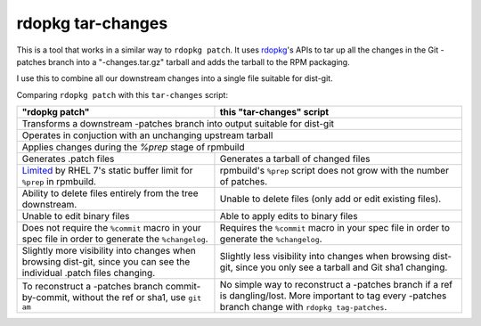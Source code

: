 rdopkg tar-changes
==================

This is a tool that works in a similar way to ``rdopkg patch``. It uses
rdopkg_'s APIs to tar up all the changes in the Git -patches branch into a
"-changes.tar.gz" tarball and adds the tarball to the RPM packaging.

I use this to combine all our downstream changes into a single file suitable
for dist-git.

Comparing ``rdopkg patch`` with this ``tar-changes`` script:

+------------------------------------+----------------------------------+
| "rdopkg patch"                     | this "tar-changes" script        |
+====================================+==================================+
| Transforms a downstream -patches branch into output suitable for      |
| dist-git                                                              |
+------------------------------------+----------------------------------+
| Operates in conjuction with an unchanging upstream tarball            |
+------------------------------------+----------------------------------+
| Applies changes during the `%prep` stage of rpmbuild                  |
+------------------------------------+----------------------------------+
| Generates .patch files             | Generates a tarball of changed   |
|                                    | files                            |
+------------------------------------+----------------------------------+
| Limited_ by RHEL 7's static        | rpmbuild's ``%prep`` script does |
| buffer limit for ``%prep`` in      | not grow with the number of      |
| rpmbuild.                          | patches.                         |
+------------------------------------+----------------------------------+
| Ability to delete files entirely   | Unable to delete files (only add |
| from the tree downstream.          | or edit existing files).         |
+------------------------------------+----------------------------------+
| Unable to edit binary files        | Able to apply edits to binary    |
|                                    | files                            |
+------------------------------------+----------------------------------+
| Does not require the ``%commit``   | Requires the ``%commit`` macro   |
| macro in your spec file in order   | in your spec file in order to    |
| to generate the ``%changelog``.    | generate the ``%changelog``.     |
+------------------------------------+----------------------------------+
| Slightly more visibility into      | Slightly less visibility into    |
| changes when browsing dist-git,    | changes when browsing dist-git,  |
| since you can see the individual   | since you only see a tarball and |
| .patch files changing.             | Git sha1 changing.               |
+------------------------------------+----------------------------------+
| To reconstruct a -patches branch   | No simple way to reconstruct a   |
| commit-by-commit, without the ref  | -patches branch if a ref is      |
| or sha1, use ``git am``            | dangling/lost. More important    |
|                                    | to tag every -patches branch     |
|                                    | change with                      |
|                                    | ``rdopkg tag-patches``.          |
+------------------------------------+----------------------------------+

.. _rdopkg: https://github.com/softwarefactory-project/rdopkg
.. _Limited: https://github.com/softwarefactory-project/rdopkg/issues/169
